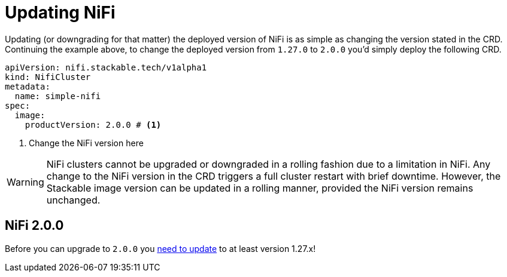 = Updating NiFi
:description: Easily update or downgrade Apache NiFi on Kubernetes by changing the CRD version.

Updating (or downgrading for that matter) the deployed version of NiFi is as simple as changing the version stated in the CRD.
Continuing the example above, to change the deployed version from `1.27.0` to `2.0.0` you'd simply deploy the following CRD.

[source,yaml]
----
apiVersion: nifi.stackable.tech/v1alpha1
kind: NifiCluster
metadata:
  name: simple-nifi
spec:
  image:
    productVersion: 2.0.0 # <1>
----

<1> Change the NiFi version here

WARNING: NiFi clusters cannot be upgraded or downgraded in a rolling fashion due to a limitation in NiFi.
Any change to the NiFi version in the CRD triggers a full cluster restart with brief downtime.
However, the Stackable image version can be updated in a rolling manner, provided the NiFi version remains unchanged.

== NiFi 2.0.0

Before you can upgrade to `2.0.0` you https://cwiki.apache.org/confluence/display/NIFI/Migration+Guidance[need to update] to at least version 1.27.x!
